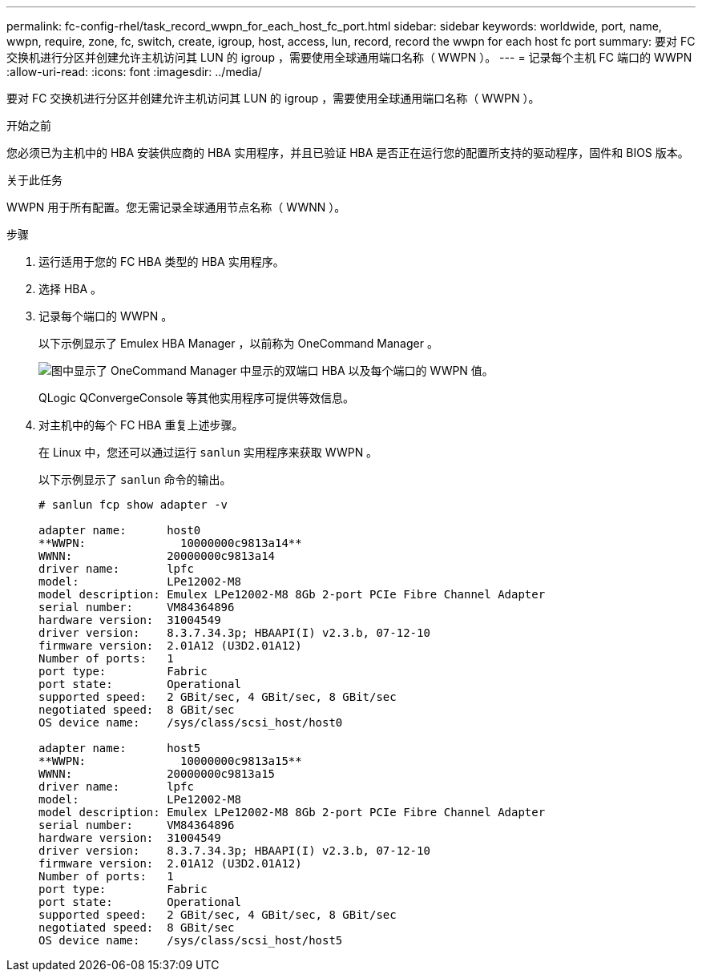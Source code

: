 ---
permalink: fc-config-rhel/task_record_wwpn_for_each_host_fc_port.html 
sidebar: sidebar 
keywords: worldwide, port, name, wwpn, require, zone, fc, switch, create, igroup, host, access, lun, record, record the wwpn for each host fc port 
summary: 要对 FC 交换机进行分区并创建允许主机访问其 LUN 的 igroup ，需要使用全球通用端口名称（ WWPN ）。 
---
= 记录每个主机 FC 端口的 WWPN
:allow-uri-read: 
:icons: font
:imagesdir: ../media/


[role="lead"]
要对 FC 交换机进行分区并创建允许主机访问其 LUN 的 igroup ，需要使用全球通用端口名称（ WWPN ）。

.开始之前
您必须已为主机中的 HBA 安装供应商的 HBA 实用程序，并且已验证 HBA 是否正在运行您的配置所支持的驱动程序，固件和 BIOS 版本。

.关于此任务
WWPN 用于所有配置。您无需记录全球通用节点名称（ WWNN ）。

.步骤
. 运行适用于您的 FC HBA 类型的 HBA 实用程序。
. 选择 HBA 。
. 记录每个端口的 WWPN 。
+
以下示例显示了 Emulex HBA Manager ，以前称为 OneCommand Manager 。

+
image::../media/emulex_hba_fc_fc_rhel.gif[图中显示了 OneCommand Manager 中显示的双端口 HBA 以及每个端口的 WWPN 值。]

+
QLogic QConvergeConsole 等其他实用程序可提供等效信息。

. 对主机中的每个 FC HBA 重复上述步骤。
+
在 Linux 中，您还可以通过运行 `sanlun` 实用程序来获取 WWPN 。

+
以下示例显示了 `sanlun` 命令的输出。

+
[listing]
----
# sanlun fcp show adapter -v

adapter name:      host0
**WWPN:              10000000c9813a14**
WWNN:              20000000c9813a14
driver name:       lpfc
model:             LPe12002-M8
model description: Emulex LPe12002-M8 8Gb 2-port PCIe Fibre Channel Adapter
serial number:     VM84364896
hardware version:  31004549
driver version:    8.3.7.34.3p; HBAAPI(I) v2.3.b, 07-12-10
firmware version:  2.01A12 (U3D2.01A12)
Number of ports:   1
port type:         Fabric
port state:        Operational
supported speed:   2 GBit/sec, 4 GBit/sec, 8 GBit/sec
negotiated speed:  8 GBit/sec
OS device name:    /sys/class/scsi_host/host0

adapter name:      host5
**WWPN:              10000000c9813a15**
WWNN:              20000000c9813a15
driver name:       lpfc
model:             LPe12002-M8
model description: Emulex LPe12002-M8 8Gb 2-port PCIe Fibre Channel Adapter
serial number:     VM84364896
hardware version:  31004549
driver version:    8.3.7.34.3p; HBAAPI(I) v2.3.b, 07-12-10
firmware version:  2.01A12 (U3D2.01A12)
Number of ports:   1
port type:         Fabric
port state:        Operational
supported speed:   2 GBit/sec, 4 GBit/sec, 8 GBit/sec
negotiated speed:  8 GBit/sec
OS device name:    /sys/class/scsi_host/host5
----

